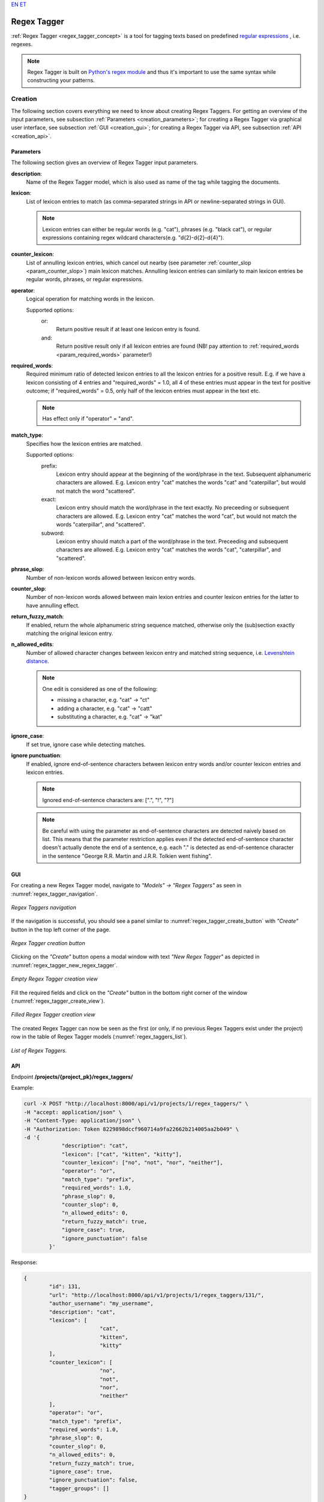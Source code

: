 `EN <https://docs.texta.ee/v2/regex_tagger.html>`_
`ET <https://docs.texta.ee/v2/et/regex_tagger.html>`_

################
Regex Tagger
################

:ref:`Regex Tagger <regex_tagger_concept>` is a tool for tagging texts based on predefined `regular expressions <https://en.wikipedia.org/wiki/Regular_expression>`_ , i.e. regexes.

.. note::

	Regex Tagger is built on `Python's regex module <https://docs.python.org/3/library/re.html>`_ and thus it's important to use the same syntax while constructing your patterns.



Creation
******************

The following section covers everything we need to know about creating Regex Taggers. For getting an overview of the input parameters, see subsection :ref:`Parameters <creation_parameters>`; for creating a Regex Tagger via graphical user interface, see subsection :ref:`GUI <creation_gui>`; for creating a Regex Tagger via API, see subsection :ref:`API <creation_api>`.



.. _creation_parameters:

Parameters
============

The following section gives an overview of Regex Tagger input parameters.

.. _param_description:

**description**:
	Name of the Regex Tagger model, which is also used as name of the tag while tagging the documents.

.. _param_lexicon:

**lexicon**:
	List of lexicon entries to match (as comma-separated strings in API or newline-separated strings in GUI).

	.. note::

		Lexicon entries can either be regular words (e.g. "cat"), phrases (e.g. "black cat"), or regular expressions containing regex wildcard characters(e.g. "\d{2}-\d{2}-\d{4}").

.. _param_counter_lexicon:

**counter_lexicon**:
	List of annulling lexicon entries, which cancel out nearby (see parameter :ref:`counter_slop <param_counter_slop>`) main lexicon matches. Annulling lexicon entries can similarly to main lexicon entries be regular words, phrases, or regular expressions.

.. _param_operator:

**operator**:
	Logical operation for matching words in the lexicon.

	Supported options:
		or:
			Return positive result if at least one lexicon entry is found.
		and:
			Return positive result only if all lexicon entries are found (NB! pay attention to :ref:`required_words <param_required_words>` parameter!)

.. _param_required_words:

**required_words**:
	Required minimum ratio of detected lexicon entries to all the lexicon entries for a positive result. E.g. if we have a lexicon consisting of 4 entries and "required_words" = 1.0, all 4 of these entries must appear in the text for positive outcome; if "required_words" = 0.5, only half of the lexicon entries must appear in the text etc.

	.. note::

		Has effect only if "operator" = "and".


.. _param_match_type:

**match_type**:
	Specifies how the lexicon entries are matched.

	Supported options:
		prefix:
			Lexicon entry should appear at the beginning of the word/phrase in the text. Subsequent alphanumeric characters are allowed. E.g. Lexicon entry "cat" matches the words "cat" and "caterpillar", but would not match the word "scattered".

		exact:
			Lexicon entry should match the word/phrase in the text exactly. No preceeding or subsequent characters are allowed. E.g. Lexicon entry "cat" matches the word "cat", but would not match the words "caterpillar", and "scattered".

		subword:
			Lexicon entry should match a part of the word/phrase in the text. Preceeding and subsequent characters are allowed. E.g. Lexicon entry "cat" matches the words "cat", "caterpillar", and "scattered".

.. _param_phrase_slop:

**phrase_slop**:
	Number of non-lexicon words allowed between lexicon entry words.

.. _param_counter_slop:

**counter_slop**:
	Number of non-lexicon words allowed between main lexion entries and counter lexicon entries for the latter to have annulling effect.

.. _param_return_fuzzy_match:

**return_fuzzy_match**:
	If enabled, return the whole alphanumeric string sequence matched, otherwise only the (sub)section exactly matching the original lexicon entry.

.. _param_n_allowed_edits:

**n_allowed_edits**:
	Number of allowed character changes between lexicon entry and matched string sequence, i.e. `Levenshtein distance <https://en.wikipedia.org/wiki/Levenshtein_distance>`_.

	.. note::

		One edit is considered as one of the following:

		- missing a character, e.g. "cat" -> "ct"

		- adding a character, e.g. "cat" -> "catt"

		- substituting a character, e.g. "cat" -> "kat"

.. _param_ignore_case:

**ignore_case**:
	If set true, ignore case while detecting matches.

.. _param_ignore_punctuation:

**ignore punctuation**:
	If enabled, ignore end-of-sentence characters between lexicon entry words and/or counter lexicon entries and lexicon entries.

	.. note::

		Ignored end-of-sentence characters are: [".", "!", "?"]

	.. note::

	 	Be careful with using the parameter as end-of-sentence characters are detected naively based on list. This means that the parameter restriction applies even if the detected end-of-sentence character doesn't actually denote the end of a sentence, e.g. each "." is detected as end-of-sentence character in the sentence "George R.R. Martin and J.R.R. Tolkien went fishing".

.. _creation_gui:

GUI
==============

For creating a new Regex Tagger model, navigate to `"Models" -> "Regex Taggers"` as seen in :numref:`regex_tagger_navigation`.

.. _regex_tagger_navigation:
.. figure:: images/regex_tagger/regex_taggers_nav.png
	:width: 500pt
	:align: center

	*Regex Taggers navigation*

If the navigation is successful, you should see a panel similar to :numref:`regex_tagger_create_button` with `"Create"` button in the top left corner of the page.

.. _regex_tagger_create_button:
.. figure:: images/regex_tagger/regex_taggers_create_1.png
	:width: 500pt
	:align: center

	*Regex Tagger creation button*

Clicking on the `"Create"` button opens a modal window with text `"New Regex Tagger"` as depicted in :numref:`regex_tagger_new_regex_tagger`.

.. _regex_tagger_new_regex_tagger:
.. figure:: images/regex_tagger/regex_taggers_new_regex_tagger_mw.png
	:width: 500pt
	:align: center

	*Empty Regex Tagger creation view*

Fill the required fields and click on the `"Create"` button in the bottom right corner of the window (:numref:`regex_tagger_create_view`).

.. _regex_tagger_create_view:
.. figure:: images/regex_tagger/regex_taggers_create_2.png
	:width: 500pt
	:align: center

	*Filled Regex Tagger creation view*

The created Regex Tagger can now be seen as the first (or only, if no previous Regex Taggers exist under the project) row in the table of Regex Tagger models (:numref:`regex_taggers_list`).

.. _regex_taggers_list:
.. figure:: images/regex_tagger/regex_taggers_list.png
	:width: 600pt
	:align: center

	*List of Regex Taggers.*

.. _creation_api:

API
==============

Endpoint **/projects/{project_pk}/regex_taggers/**

Example:

.. code-block:: bash

	curl -X POST "http://localhost:8000/api/v1/projects/1/regex_taggers/" \
	-H "accept: application/json" \
	-H "Content-Type: application/json" \
	-H "Authorization: Token 8229898dccf960714a9fa22662b214005aa2b049" \
	-d '{
		    "description": "cat",
		    "lexicon": ["cat", "kitten", "kitty"],
		    "counter_lexicon": ["no", "not", "nor", "neither"],
		    "operator": "or",
		    "match_type": "prefix",
		    "required_words": 1.0,
		    "phrase_slop": 0,
		    "counter_slop": 0,
		    "n_allowed_edits": 0,
		    "return_fuzzy_match": true,
		    "ignore_case": true,
		    "ignore_punctuation": false
		}'

Response:

.. code-block:: json

	{
		"id": 131,
		"url": "http://localhost:8000/api/v1/projects/1/regex_taggers/131/",
		"author_username": "my_username",
		"description": "cat",
		"lexicon": [
				"cat",
				"kitten",
				"kitty"
		],
		"counter_lexicon": [
				"no",
				"not",
				"nor",
				"neither"
		],
		"operator": "or",
		"match_type": "prefix",
		"required_words": 1.0,
		"phrase_slop": 0,
		"counter_slop": 0,
		"n_allowed_edits": 0,
		"return_fuzzy_match": true,
		"ignore_case": true,
		"ignore_punctuation": false,
		"tagger_groups": []
	}

Usage
********

The following section covers all functions supported by Regex Tagger. PS! Some of the functions can only be applied through API as they have no meaningful usage scenarios in GUI.

Delete
================

Function `"Delete"` allows deleting existing Regex Tagger models.

GUI
------------

For deleting a Regex Tagger model through GUI, navigate to `"Models" -> "Regex Taggers"` as seen in :numref:`regex_tagger_navigation`. There are two options for deleting a Regex Tagger model:

**Option 1**:

Select the model you wish to delete by navigating to the options panel denoted with three vertical dots as seen in :numref:`regex_tagger_list_v2` and select option `"Delete"` from the selection menu as seen in :numref:`regex_tagger_delete`.

.. _regex_tagger_delete:
.. figure:: images/regex_tagger/regex_taggers_delete.png
	:width: 180pt
	:align: center

	*Delete a single Regex Tagger*

**Option 2**:

Select the model(s) you wish to delete by clicking on the selection boxes in front of Regex Tagger model(s) (:numref:`regex_tagger_bulk_delete`). If all the models you wish to delete are selected, click on the red recycle bin icon beside `"Create"` button in the top left corner of the page.

.. _regex_tagger_bulk_delete:
.. figure:: images/regex_tagger/regex_tagger_bulk_delete.png
	:width: 350pt
	:align: center

	*Bulk delete Regex Tagger(s)*

.. _regex_tagger_delete_confirmation:
.. figure:: images/regex_tagger/regex_tagger_delete_ask.png
	:width: 200pt
	:align: center

	*Delete Regex Tagger(s) confirmation*

After following all the previously described steps (for either of the two options), the interface should now ask your confirmation for finishing the process (:numref:`regex_tagger_delete_confirmation`). Agree by clicking on the button `"Delete"`.



API
------------

Endpoint **/projects/{project_pk}/regex_taggers/{id}/**

Example:

.. code-block:: bash

				curl -X DELETE "http://localhost:8000/api/v1/projects/1/regex_taggers/131/" \
				     -H "Authorization: Token 8229898dccf960714a9fa22662b214005aa2b049"



Duplicate
=================

Function `Duplicate` allows making a copy of an existing Regex Tagger. It is especially useful if you are fine-tuning a specific model but aren't sure that the modifications will actually improve it - just make a copy before you start editing.

GUI
-------------

For duplicating a Regex Tagger model, navigate to `"Models" -> "Regex Taggers"` as seen in :numref:`regex_tagger_navigation`. Select the model you wish to duplicate and navigate to options panel denoted with three vertical dots as seen in :numref:`regex_tagger_list_v2`.

.. _regex_tagger_duplicate:
.. figure:: images/regex_tagger/regex_taggers_duplicate.png
	:width: 180pt
	:align: center

	*Duplicate Regex Tagger*

Select option "Duplicate" from the selection menu as seen in :numref:`regex_tagger_duplicate`.

.. _regex_tagger_duplicate_list:
.. figure:: images/regex_tagger/duplicate_list.png
	:width: 500pt
	:align: center

	*Duplicated Regex Tagger*

Selecting the option instantly triggers the duplication process and the duplicated Regex Tagger model appears in the list of Regex Tagger models with name `"<source_tagger_name>_copy"` (:numref:`regex_tagger_duplicate_list`).


API
-------------

Endpoint **/projects/{project_pk}/regex_taggers/{id}/duplicate/**

Example:

.. code-block:: bash

	curl -X POST "http://localhost:8000/api/v1/projects/1/regex_taggers/131/duplicate/" \
	-H "accept: application/json" \
	-H "Content-Type: application/json" \
	-H "Authorization: Token 8229898dccf960714a9fa22662b214005aa2b049" \
	-d '{}'

Response:

.. code-block:: json

	{
	    "message": "Tagger duplicated successfully!",
	    "duplicate_id": 134
	}


Edit
================

Function `"Edit"` allows editing existing Regex Tagger models.

GUI
------------

For editing a Regex Tagger model, navigate to `"Models" -> "Regex Taggers"` as seen in :numref:`regex_tagger_navigation`. Select the model you wish to edit and navigate to options panel denoted with three vertical dots as seen in :numref:`regex_tagger_list_v2`.

.. _regex_tagger_edit:
.. figure:: images/regex_tagger/regex_taggers_edit.png
	:width: 180pt
	:align: center

	*Edit Regex Tagger*

Select option "Edit" from the selection menu as seen in :numref:`regex_tagger_edit`.

.. _regex_tagger_edit_modal:
.. figure:: images/regex_tagger/regex_taggers_edit_modal.png
	:width: 500pt
	:align: center

	*Edit Regex Tagger modal window*

Selecting the option opens a new modal window `"Edit Regex Tagger"`. Make your modifications and click on `"Submit"` button in the bottom right corner of the panel (:numref:`regex_tagger_edit_modal`).

API
------------


Endpoint **/projects/{project_pk}/regex_taggers/{id}/**

Example:

.. code-block:: bash

				curl -X PATCH "http://localhost:8000/api/v1/projects/1/regex_taggers/131/" \
				-H "accept: application/json" \
				-H "Content-Type: application/json" \
				-H "Authorization: Token 8229898dccf960714a9fa22662b214005aa2b049" \
				-d '{
					"counter_slop": 2
				    }'


Response:

.. code-block:: json

		{
			"id": 131,
			"url": "https://rest-dev.texta.ee/api/v1/projects/1/regex_taggers/131/",
			"author_username": "my_username",
			"description": "cat",
			"lexicon": [
					"cat",
					"kitten",
					"kitty"
			],
			"counter_lexicon": [
					"no",
					"not",
					"nor",
					"neither"
			],
			"operator": "or",
			"match_type": "prefix",
			"required_words": 1.0,
			"phrase_slop": 0,
			"counter_slop": 2,
			"n_allowed_edits": 0,
			"return_fuzzy_match": true,
			"ignore_case": true,
			"ignore_punctuation": false,
			"tagger_groups": []
		}


Tag Random Doc
================

`"Tag Random Doc"` is a helpful function for testing Regex Tagger models on random documents.

GUI
------------

For tagging a random document with an existing Regex Tagger model, navigate to `"Models" -> "Regex Taggers"` as seen in :numref:`regex_tagger_navigation`. Select the model you wish to use and navigate to the options panel denoted with three vertical dots. Select the option "Tag Random Doc" from the selection menu as seen in :numref:`regex_tagger_tag_random_doc`.

.. _regex_tagger_tag_random_doc:
.. figure:: images/regex_tagger/regex_taggers_tag_random_doc.png
	:width: 180pt
	:align: center

	*"Tag Random Doc" option in the selection menu*


Selecting the option opens a new modal window with the title `"Tag Random Doc"`. Select the index or indices you wish to use from the `"Indices"` selection menu displayed in the window after clicking on the corresponding section and select the field(s) you wish to use from the `"Select Fields"` selection menu below. If finished, click on the button `"Tag"` in the bottom right corner of the panel (:numref:`regex_tagger_tag_random_doc_mw`).

.. _regex_tagger_tag_random_doc_mw:
.. figure:: images/regex_tagger/regex_tagger_tag_random_doc_mw.png
	:width: 500pt
	:align: center

	*Regex Tagger "Tag Random Doc" window.*

The results are displayed in the same modal window as seen in :numref:`regex_tagger_tag_random_pos` if any matches were detected. If no matches where found, the text `"No matches found"` is displayed as seen in :numref:`regex_tagger_tag_random_neg`.

.. _regex_tagger_tag_random_pos:
.. figure:: images/regex_tagger/regex_tagger_tag_random_pos.png
	:width: 500pt
	:align: center

	*"Tag Random Doc" positive output*

.. _regex_tagger_tag_random_neg:
.. figure:: images/regex_tagger/regex_tagger_tag_random_neg.png
	:width: 500pt
	:align: center

	*"Tag Random Doc" negative output*

PS! The fields in the document not selected by the user and/or not containing any matches are by default collapsed, but you can view their content by clicking on the arrow icon at the end of each field (:numref:`rt_tag_random_doc_other_fields`.)

.. _rt_tag_random_doc_other_fields:
.. figure:: images/regex_tagger_group/tag_random_doc_other_fields.png
	:width: 500pt
	:align: center

	*"Tag Random Doc" collapsing/uncollapsing fields.*

API
------------


Endpoint **/projects/{project_pk}/regex_taggers/{id}/tag_random_doc/**

Example:

.. code-block:: bash

	curl -X POST "http://localhost:8000/api/v1/projects/1/regex_taggers/138/tag_random_doc/" \
	-H "accept: application/json" \
	-H "Content-Type: application/json" \
	-H "Authorization: Token 8229898dccf960714a9fa22662b214005aa2b049" \
	-d '{
	    "indices": [{"name": "imdb_reviews"}],
	    "fields": ["review_text"]
	  }'

Response (positive):

.. code-block:: json

	{
		"tagger_id": 138,
		"tag": "positive",
		"result": true,
		"matches": [
			{
				"fact": "positive",
				"str_val": "awesome",
				"spans": "[[787, 794]]",
				"doc_path": "review_text",
				"source": "{\"regextagger_id\": 138}"
			},
			{
				"fact": "positive",
				"str_val": "good",
				"spans": "[[911, 915]]",
				"doc_path": "review_text",
				"source": "{\"regextagger_id\": 138}"
			},
			{
				"fact": "positive",
				"str_val": "good",
				"spans": "[[1032, 1036]]",
				"doc_path": "review_text",
				"source": "{\"regextagger_id\": 138}"
			}
		],
		"document": {
				"review_text": "I for one was very anxious to watch this movie. Though I knew it was going to be another type of movie in the style of Revenge of the Nerds, I was still impressed. There is plenty of truth to the fact of this type of learning and believe very strongly that it should be allowed in a \"new style of schooling\". Conventional teaching methods do not always teach students what they need to know or should know or want to know. This approach to teaching should be further sought out in true academic courses. While there still was too much of the partying scenes, it obviously had to be thrown in there - for Hollywood's sake of making a comedy about college...even though we all know that life isn't really like that by any means. A touch unbelievable, still funny and with a killer ending. Awesome ending. Crucial to the entire story and very surprising. Without the final scene, the movie would have been half as good. I liked this movie and it didn't have to have overly amounts of swearing or nudity or gross out jokes for it to be good. Great crew and cast, story and even the generic typecasting of the obligatory \"Hampton frat members\" was well done. American Pie 1, 2 3 and American Wedding or whatever clones it makes doers not measure up to this by 1/3. Far better than most comedies about first year College with no demeaning stupid jokes to make somebody throw up with. I liked it, even though it was simple...it was interesting and even had heart...my only regret for watching this movie is that it wasn't longer.",
				"label": "positive",
				"type": "test",
				"doc_id": "efa2c957ce7c4588b91ef25ad2306390"
		}
	}

Response (negative):

.. code-block:: json

	{
		"tagger_id": 138,
		"tag": "positive",
		"result": false,
		"matches": [],
		"document": {
			"review_text": "Previous comments encouraged me to check this out when it showed up on TCM, but it was a severe disappointment. Lupe Valdez is great, but doesn't get enough screen time. Frank Morgan and Eugene Palette play familiar but promising characters, but the script leaves them stranded. The movie revolves around the ego of Lee Tracy's character, who is at best a self-centered, physically and verbally abusive jerk. The reactions of \"the public\" are poorly thought-out and unbelievable, making the \"shenanigans\" seem like contrivances of a bad writer. And it strains credulity that the Lupe Velez character could fall for him. The \"stinging one-liners\" mentioned in another review must be dependent on the observer, since I didn't even notice that an attempt was being made.",
			"label": "negative",
			"type": "train",
			"doc_id": "6eec458e238d4cf58882b50e8df82855"
		}
	}



Tag Text
================

Function `"Tag Text"` enables tagging a single text with a selected Regex Tagger model.

GUI
-----------

For tagging a text with an existing Regex Tagger model, navigate to `"Models" -> "Regex Taggers"` as seen in :numref:`regex_tagger_navigation`.

.. _regex_tagger_list_v2:
.. figure:: images/regex_tagger/regex_taggers_list_v2.png
	:width: 500pt
	:align: center

	*List of existing Regex Tagger models*

Select the model you wish to use and navigate to options panel denoted with three vertical dots as seen in :numref:`regex_tagger_list_v2`.

.. _regex_tagger_tag_text:
.. figure:: images/regex_tagger/regex_taggers_tag_text.png
	:width: 180pt
	:align: center

	*Tag Text option in selection menu*

Select option "Tag Text" from the selection menu as seen in :numref:`regex_tagger_tag_text`.


.. _regex_tagger_tag_text_modal:
.. figure:: images/regex_tagger/regex_tagger_tag_text_modal.png
	:width: 500pt
	:align: center

	*Tag Text modal window*

Selecting the option opens a new modal window `"Tag Text"`. Insert the text you wish to tag and click on the button `"Tag"` in the bottom right corner of the panel (:numref:`regex_tagger_tag_text_modal`).


.. _regex_tagger_tag_text_pos_output:
.. figure:: images/regex_tagger/regex_taggers_tag_text_pos_output.png
	:width: 500pt
	:align: center

	*Tag Text positive output*


.. _regex_tagger_tag_text_neg_output:
.. figure:: images/regex_tagger/regex_taggers_tag_text_neg_output.png
	:width: 500pt
	:align: center

	*Tag Text negative output*

The results are displayed in the same modal window as seen in :numref:`regex_tagger_tag_text_pos_output` if any matches where detected. If no matches where found, the text `"No matches found"` is displayed as seen in in :numref:`regex_tagger_tag_text_neg_output`.



API
------------

Endpoint **/projects/{project_pk}/regex_taggers/{id}/tag_text/**

Example:

.. code-block:: bash

				curl -X POST "http://localhost:8000/api/v1/projects/1/regex_taggers/131/tag_text/" \
				-H "accept: application/json" \
				-H "Content-Type: application/json" \
				-H "Authorization: Token 8229898dccf960714a9fa22662b214005aa2b049" \
				-d '{
					"text": "one cat, two dogs and seven kittens"
				    }'



Response:

.. code-block:: json

	{
	    "tagger_id": 131,
	    "tag": "cat",
	    "result": true,
	    "text": "one cat, two dogs and seven kittens",
	    "matches": [
	        {
	            "fact": "cat",
	            "str_val": "cat",
	            "spans": "[[4, 7]]",
	            "doc_path": "text",
	            "source": "{\"regextagger_id\": 131}"
	        },
	        {
	            "fact": "cat",
	            "str_val": "kittens",
	            "spans": "[[28, 35]]",
	            "doc_path": "text",
	            "source": "{\"regextagger_id\": 131}"
	        }
	    ]
	}
